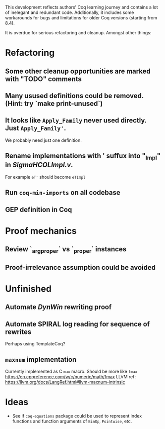 
This development reflects authors' Coq learning journey and contains a
lot of inelegant and redundant code. Additionally, it includes some
workarounds for bugs and limitations for older Coq versions (starting
from 8.4).

It is overdue for serious refactoring and cleanup. Amongst other things:

* Refactoring
** Some other cleanup opportunities are marked with "TODO" comments
** Many usused definitions could be removed. (Hint: try `make print-unused`)
** It looks like =Apply_Family= never used directly. Just =Apply_Family'=.
   We probably need just one definition.
** Rename implementations with ' suffux into "_Impl" in /SigmaHCOLImpl.v/.
  For example =eT'= should become =eTImpl=
** Run =coq-min-imports= on all codebase
** GEP definition in Coq

* Proof mechanics
** Review `_arg_proper` vs `_proper` instances
** Proof-irrelevance assumption could be avoided
* Unfinished
** Automate /DynWin/ rewriting proof
** Automate SPIRAL log reading for sequence of rewrites
   Perhaps using TemplateCoq?
** =maxnum=  implementation
   Currently implemented as C =max= macro. Should be more
   like =fmax= https://en.cppreference.com/w/c/numeric/math/fmax
   LLVM ref: https://llvm.org/docs/LangRef.html#llvm-maxnum-intrinsic
* Ideas
  - See if =coq-equations= package could be used to represent index
    functions and function arguments of =BinOp=, =Pointwise=, etc.

